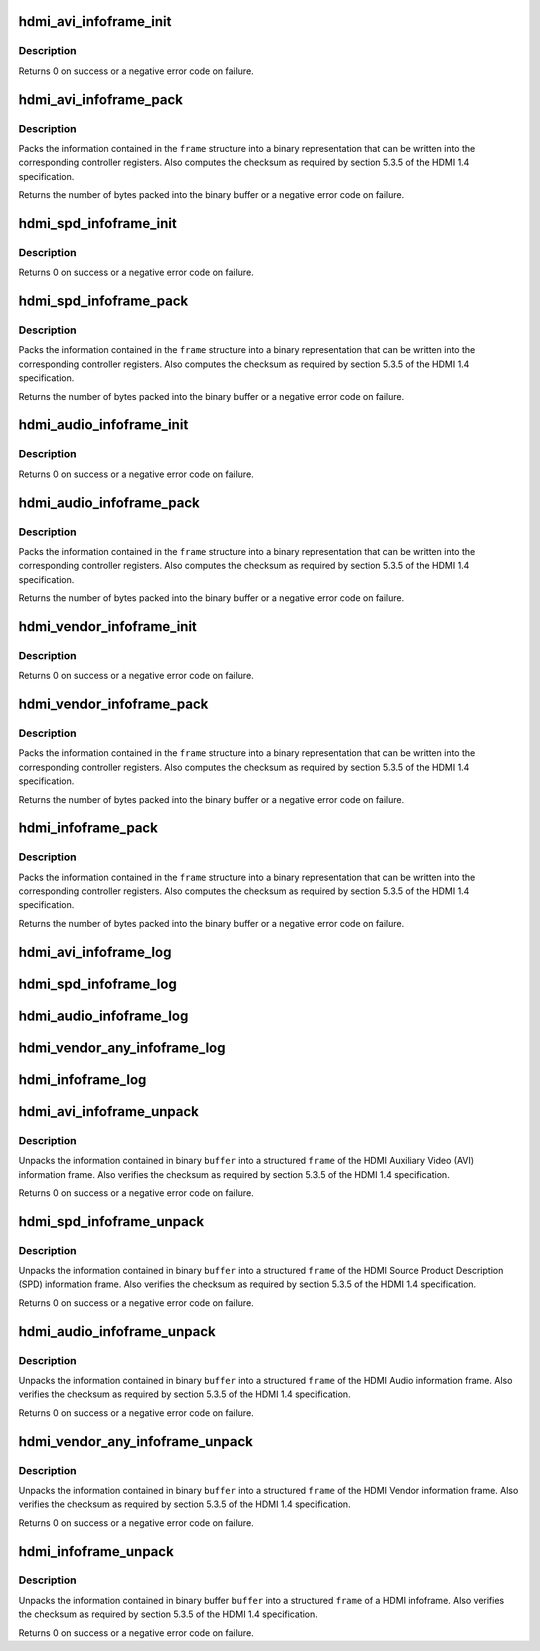 .. -*- coding: utf-8; mode: rst -*-
.. src-file: drivers/video/hdmi.c

.. _`hdmi_avi_infoframe_init`:

hdmi_avi_infoframe_init
=======================

.. c:function:: int hdmi_avi_infoframe_init(struct hdmi_avi_infoframe *frame)

    initialize an HDMI AVI infoframe

    :param struct hdmi_avi_infoframe \*frame:
        HDMI AVI infoframe

.. _`hdmi_avi_infoframe_init.description`:

Description
-----------

Returns 0 on success or a negative error code on failure.

.. _`hdmi_avi_infoframe_pack`:

hdmi_avi_infoframe_pack
=======================

.. c:function:: ssize_t hdmi_avi_infoframe_pack(struct hdmi_avi_infoframe *frame, void *buffer, size_t size)

    write HDMI AVI infoframe to binary buffer

    :param struct hdmi_avi_infoframe \*frame:
        HDMI AVI infoframe

    :param void \*buffer:
        destination buffer

    :param size_t size:
        size of buffer

.. _`hdmi_avi_infoframe_pack.description`:

Description
-----------

Packs the information contained in the \ ``frame``\  structure into a binary
representation that can be written into the corresponding controller
registers. Also computes the checksum as required by section 5.3.5 of
the HDMI 1.4 specification.

Returns the number of bytes packed into the binary buffer or a negative
error code on failure.

.. _`hdmi_spd_infoframe_init`:

hdmi_spd_infoframe_init
=======================

.. c:function:: int hdmi_spd_infoframe_init(struct hdmi_spd_infoframe *frame, const char *vendor, const char *product)

    initialize an HDMI SPD infoframe

    :param struct hdmi_spd_infoframe \*frame:
        HDMI SPD infoframe

    :param const char \*vendor:
        vendor string

    :param const char \*product:
        product string

.. _`hdmi_spd_infoframe_init.description`:

Description
-----------

Returns 0 on success or a negative error code on failure.

.. _`hdmi_spd_infoframe_pack`:

hdmi_spd_infoframe_pack
=======================

.. c:function:: ssize_t hdmi_spd_infoframe_pack(struct hdmi_spd_infoframe *frame, void *buffer, size_t size)

    write HDMI SPD infoframe to binary buffer

    :param struct hdmi_spd_infoframe \*frame:
        HDMI SPD infoframe

    :param void \*buffer:
        destination buffer

    :param size_t size:
        size of buffer

.. _`hdmi_spd_infoframe_pack.description`:

Description
-----------

Packs the information contained in the \ ``frame``\  structure into a binary
representation that can be written into the corresponding controller
registers. Also computes the checksum as required by section 5.3.5 of
the HDMI 1.4 specification.

Returns the number of bytes packed into the binary buffer or a negative
error code on failure.

.. _`hdmi_audio_infoframe_init`:

hdmi_audio_infoframe_init
=========================

.. c:function:: int hdmi_audio_infoframe_init(struct hdmi_audio_infoframe *frame)

    initialize an HDMI audio infoframe

    :param struct hdmi_audio_infoframe \*frame:
        HDMI audio infoframe

.. _`hdmi_audio_infoframe_init.description`:

Description
-----------

Returns 0 on success or a negative error code on failure.

.. _`hdmi_audio_infoframe_pack`:

hdmi_audio_infoframe_pack
=========================

.. c:function:: ssize_t hdmi_audio_infoframe_pack(struct hdmi_audio_infoframe *frame, void *buffer, size_t size)

    write HDMI audio infoframe to binary buffer

    :param struct hdmi_audio_infoframe \*frame:
        HDMI audio infoframe

    :param void \*buffer:
        destination buffer

    :param size_t size:
        size of buffer

.. _`hdmi_audio_infoframe_pack.description`:

Description
-----------

Packs the information contained in the \ ``frame``\  structure into a binary
representation that can be written into the corresponding controller
registers. Also computes the checksum as required by section 5.3.5 of
the HDMI 1.4 specification.

Returns the number of bytes packed into the binary buffer or a negative
error code on failure.

.. _`hdmi_vendor_infoframe_init`:

hdmi_vendor_infoframe_init
==========================

.. c:function:: int hdmi_vendor_infoframe_init(struct hdmi_vendor_infoframe *frame)

    initialize an HDMI vendor infoframe

    :param struct hdmi_vendor_infoframe \*frame:
        HDMI vendor infoframe

.. _`hdmi_vendor_infoframe_init.description`:

Description
-----------

Returns 0 on success or a negative error code on failure.

.. _`hdmi_vendor_infoframe_pack`:

hdmi_vendor_infoframe_pack
==========================

.. c:function:: ssize_t hdmi_vendor_infoframe_pack(struct hdmi_vendor_infoframe *frame, void *buffer, size_t size)

    write a HDMI vendor infoframe to binary buffer

    :param struct hdmi_vendor_infoframe \*frame:
        HDMI infoframe

    :param void \*buffer:
        destination buffer

    :param size_t size:
        size of buffer

.. _`hdmi_vendor_infoframe_pack.description`:

Description
-----------

Packs the information contained in the \ ``frame``\  structure into a binary
representation that can be written into the corresponding controller
registers. Also computes the checksum as required by section 5.3.5 of
the HDMI 1.4 specification.

Returns the number of bytes packed into the binary buffer or a negative
error code on failure.

.. _`hdmi_infoframe_pack`:

hdmi_infoframe_pack
===================

.. c:function:: ssize_t hdmi_infoframe_pack(union hdmi_infoframe *frame, void *buffer, size_t size)

    write a HDMI infoframe to binary buffer

    :param union hdmi_infoframe \*frame:
        HDMI infoframe

    :param void \*buffer:
        destination buffer

    :param size_t size:
        size of buffer

.. _`hdmi_infoframe_pack.description`:

Description
-----------

Packs the information contained in the \ ``frame``\  structure into a binary
representation that can be written into the corresponding controller
registers. Also computes the checksum as required by section 5.3.5 of
the HDMI 1.4 specification.

Returns the number of bytes packed into the binary buffer or a negative
error code on failure.

.. _`hdmi_avi_infoframe_log`:

hdmi_avi_infoframe_log
======================

.. c:function:: void hdmi_avi_infoframe_log(const char *level, struct device *dev, struct hdmi_avi_infoframe *frame)

    log info of HDMI AVI infoframe

    :param const char \*level:
        logging level

    :param struct device \*dev:
        device

    :param struct hdmi_avi_infoframe \*frame:
        HDMI AVI infoframe

.. _`hdmi_spd_infoframe_log`:

hdmi_spd_infoframe_log
======================

.. c:function:: void hdmi_spd_infoframe_log(const char *level, struct device *dev, struct hdmi_spd_infoframe *frame)

    log info of HDMI SPD infoframe

    :param const char \*level:
        logging level

    :param struct device \*dev:
        device

    :param struct hdmi_spd_infoframe \*frame:
        HDMI SPD infoframe

.. _`hdmi_audio_infoframe_log`:

hdmi_audio_infoframe_log
========================

.. c:function:: void hdmi_audio_infoframe_log(const char *level, struct device *dev, struct hdmi_audio_infoframe *frame)

    log info of HDMI AUDIO infoframe

    :param const char \*level:
        logging level

    :param struct device \*dev:
        device

    :param struct hdmi_audio_infoframe \*frame:
        HDMI AUDIO infoframe

.. _`hdmi_vendor_any_infoframe_log`:

hdmi_vendor_any_infoframe_log
=============================

.. c:function:: void hdmi_vendor_any_infoframe_log(const char *level, struct device *dev, union hdmi_vendor_any_infoframe *frame)

    log info of HDMI VENDOR infoframe

    :param const char \*level:
        logging level

    :param struct device \*dev:
        device

    :param union hdmi_vendor_any_infoframe \*frame:
        HDMI VENDOR infoframe

.. _`hdmi_infoframe_log`:

hdmi_infoframe_log
==================

.. c:function:: void hdmi_infoframe_log(const char *level, struct device *dev, union hdmi_infoframe *frame)

    log info of HDMI infoframe

    :param const char \*level:
        logging level

    :param struct device \*dev:
        device

    :param union hdmi_infoframe \*frame:
        HDMI infoframe

.. _`hdmi_avi_infoframe_unpack`:

hdmi_avi_infoframe_unpack
=========================

.. c:function:: int hdmi_avi_infoframe_unpack(struct hdmi_avi_infoframe *frame, void *buffer)

    unpack binary buffer to a HDMI AVI infoframe

    :param struct hdmi_avi_infoframe \*frame:
        HDMI AVI infoframe

    :param void \*buffer:
        source buffer

.. _`hdmi_avi_infoframe_unpack.description`:

Description
-----------

Unpacks the information contained in binary \ ``buffer``\  into a structured
\ ``frame``\  of the HDMI Auxiliary Video (AVI) information frame.
Also verifies the checksum as required by section 5.3.5 of the HDMI 1.4
specification.

Returns 0 on success or a negative error code on failure.

.. _`hdmi_spd_infoframe_unpack`:

hdmi_spd_infoframe_unpack
=========================

.. c:function:: int hdmi_spd_infoframe_unpack(struct hdmi_spd_infoframe *frame, void *buffer)

    unpack binary buffer to a HDMI SPD infoframe

    :param struct hdmi_spd_infoframe \*frame:
        HDMI SPD infoframe

    :param void \*buffer:
        source buffer

.. _`hdmi_spd_infoframe_unpack.description`:

Description
-----------

Unpacks the information contained in binary \ ``buffer``\  into a structured
\ ``frame``\  of the HDMI Source Product Description (SPD) information frame.
Also verifies the checksum as required by section 5.3.5 of the HDMI 1.4
specification.

Returns 0 on success or a negative error code on failure.

.. _`hdmi_audio_infoframe_unpack`:

hdmi_audio_infoframe_unpack
===========================

.. c:function:: int hdmi_audio_infoframe_unpack(struct hdmi_audio_infoframe *frame, void *buffer)

    unpack binary buffer to a HDMI AUDIO infoframe

    :param struct hdmi_audio_infoframe \*frame:
        HDMI Audio infoframe

    :param void \*buffer:
        source buffer

.. _`hdmi_audio_infoframe_unpack.description`:

Description
-----------

Unpacks the information contained in binary \ ``buffer``\  into a structured
\ ``frame``\  of the HDMI Audio information frame.
Also verifies the checksum as required by section 5.3.5 of the HDMI 1.4
specification.

Returns 0 on success or a negative error code on failure.

.. _`hdmi_vendor_any_infoframe_unpack`:

hdmi_vendor_any_infoframe_unpack
================================

.. c:function:: int hdmi_vendor_any_infoframe_unpack(union hdmi_vendor_any_infoframe *frame, void *buffer)

    unpack binary buffer to a HDMI vendor infoframe

    :param union hdmi_vendor_any_infoframe \*frame:
        HDMI Vendor infoframe

    :param void \*buffer:
        source buffer

.. _`hdmi_vendor_any_infoframe_unpack.description`:

Description
-----------

Unpacks the information contained in binary \ ``buffer``\  into a structured
\ ``frame``\  of the HDMI Vendor information frame.
Also verifies the checksum as required by section 5.3.5 of the HDMI 1.4
specification.

Returns 0 on success or a negative error code on failure.

.. _`hdmi_infoframe_unpack`:

hdmi_infoframe_unpack
=====================

.. c:function:: int hdmi_infoframe_unpack(union hdmi_infoframe *frame, void *buffer)

    unpack binary buffer to a HDMI infoframe

    :param union hdmi_infoframe \*frame:
        HDMI infoframe

    :param void \*buffer:
        source buffer

.. _`hdmi_infoframe_unpack.description`:

Description
-----------

Unpacks the information contained in binary buffer \ ``buffer``\  into a structured
\ ``frame``\  of a HDMI infoframe.
Also verifies the checksum as required by section 5.3.5 of the HDMI 1.4
specification.

Returns 0 on success or a negative error code on failure.

.. This file was automatic generated / don't edit.


